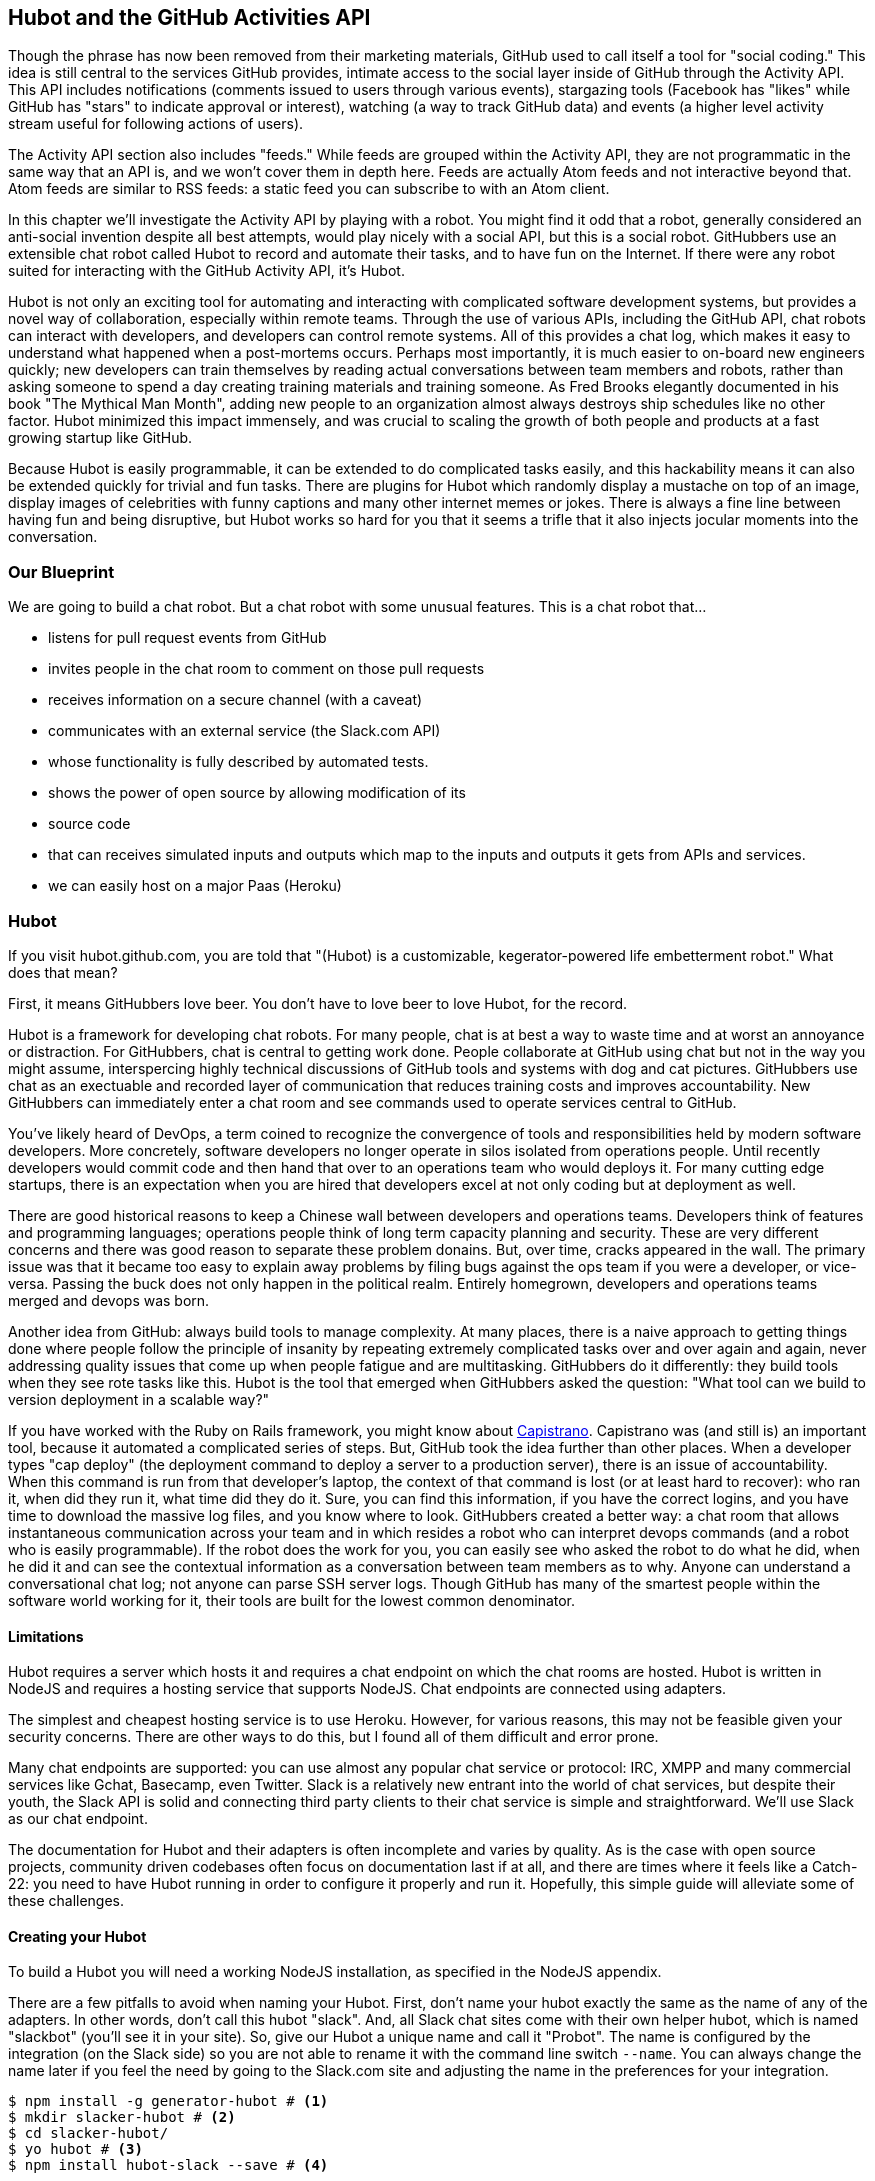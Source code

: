 == Hubot and the GitHub Activities API

Though the phrase has now been removed from their marketing materials,
GitHub used to call itself a tool for "social coding." This idea is
still central to the services GitHub provides, intimate access to the
social layer inside of GitHub through the Activity API. 
This API includes notifications (comments issued to users through
various events), stargazing tools (Facebook has "likes" while GitHub
has "stars" to indicate approval or interest), watching (a way to
track GitHub data) and events (a higher level activity stream useful for
following actions of users). 

The Activity API section also includes "feeds." While feeds are
grouped within the Activity API, they are not programmatic in the same
way that an API is, and we won't cover them in depth here.  Feeds are
actually Atom feeds and not interactive beyond that. Atom feeds are
similar to RSS feeds: a static feed you can subscribe to with an Atom
client. 

In this chapter we'll investigate the Activity API by playing with a
robot. You might find it odd that a robot, generally considered an anti-social
invention despite all best attempts, would play nicely with a social
API, but this is a social robot. GitHubbers use an
extensible chat robot called Hubot to record and automate their tasks,
and to have fun on the Internet. If there were any robot suited for
interacting  with the GitHub Activity API, it's Hubot. 

Hubot is not only an exciting tool for automating and interacting with
complicated software development systems, but provides a novel way of
collaboration, especially within remote teams. Through the use of
various APIs, including the GitHub API, chat robots can interact with
developers, and developers can control remote systems. All of this
provides a chat log, which makes it easy to understand what happened
when a post-mortems occurs. Perhaps most importantly, it is much
easier to on-board new engineers quickly; new developers can train
themselves by reading actual conversations between team members and
robots, rather than asking someone to spend a day creating training
materials and training someone. As Fred Brooks elegantly documented in
his book "The Mythical Man Month", adding new people to an
organization almost always destroys ship schedules like no other
factor. Hubot minimized this impact immensely, and was crucial to
scaling the growth of both people and products at a fast growing startup
like GitHub. 

Because Hubot is easily programmable, it can be extended to do
complicated tasks easily, and this hackability means it can also be
extended quickly for trivial and fun tasks. There are plugins for
Hubot which randomly display a mustache on top of an image, display
images of celebrities with funny captions and many other internet
memes or jokes. There is always a fine line between having fun and
being disruptive, but Hubot works so hard for you that it seems a
trifle that it also injects jocular moments into the conversation.

=== Our Blueprint

We are going to build a chat robot. But a chat robot with some unusual
features. This is a chat robot that...

* listens for pull request events from GitHub
* invites people in the chat room to comment on those pull requests
* receives information on a secure channel (with a caveat)
* communicates with an external service (the Slack.com API)
* whose functionality is fully described by automated tests.
* shows the power of open source by allowing modification of its
* source code
* that can receives simulated inputs and outputs which map to the
  inputs and outputs it gets from APIs and services.
* we can easily host on a major Paas (Heroku)

=== Hubot

If you visit hubot.github.com, you are told that "(Hubot) is a
customizable, kegerator-powered life embetterment robot." What does
that mean?

First, it means GitHubbers love beer. You don't have to love beer to
love Hubot, for the record.

Hubot is a framework for developing chat robots. For many people, chat
is at best a way to waste time and at worst an annoyance or
distraction. For GitHubbers, chat is central to getting work done.
People collaborate at GitHub using chat but not in the way you might
assume, interspercing highly technical discussions of GitHub tools and
systems with dog and cat pictures. GitHubbers use chat as an
exectuable and recorded layer of communication that reduces training
costs and improves accountability. New GitHubbers can immediately
enter a chat room and see commands used to operate services central to
GitHub.

You've likely heard of DevOps, a term coined to recognize the
convergence of tools and responsibilities held by modern software
developers. More concretely, software developers no longer operate in
silos isolated from operations people. Until recently developers
would commit code and then hand that over to an operations team who
would deploys it. For many cutting edge startups, there is an
expectation when you are hired that developers excel at not only
coding but at deployment as well.

There are good historical reasons to keep a Chinese wall between
developers and operations teams. Developers think of features and
programming languages; operations people think of long term capacity
planning and security. These are very different concerns and there was
good reason to separate these problem donains. But, over time, cracks
appeared in the wall. The primary issue was that it became too easy to
explain away problems by filing bugs against the ops team if you were
a developer, or vice-versa. Passing the buck does not only happen in
the political realm. Entirely homegrown, developers and operations
teams merged and devops was born.

Another idea from GitHub: always build tools to manage complexity. At
many places, there is a naive approach to getting things done where
people follow the principle of insanity by repeating extremely
complicated tasks over and over again and again, never addressing
quality issues that come up when people fatigue and are
multitasking. GitHubbers do it differently: they build tools when they
see rote tasks like this.  Hubot is the tool that emerged when
GitHubbers asked the question: "What tool can we build to version
deployment in a scalable way?"

If you have worked with the Ruby on Rails framework, you might know
about http://capistranorb.com:[Capistrano]. Capistrano was (and still
is) an important tool, because it automated a complicated series of
steps. But, GitHub took the idea further than other places. When a
developer types "cap deploy" (the deployment command to deploy a
server to a production server), there is an issue of accountability.
When this command is run from that developer's laptop, the context of
that command is lost (or at least hard to recover): who ran it, when did they 
run it, what time did they do it. Sure, you can find this information,
if you have the correct logins, and you have time to download the
massive log files, and you know where to look. GitHubbers created a
better way: a chat room that allows instantaneous communication across
your team and in which resides a robot who can interpret devops
commands (and a robot who is easily programmable). If the robot does
the work for you, you can easily see who asked the robot to do what he
did, when he did it and can see the contextual information as a
conversation between team members as to why. Anyone can understand a
conversational chat log; not anyone can parse SSH server logs. Though
GitHub has many of the smartest people within the software world
working for it, their tools are built for the lowest common denominator.

==== Limitations

Hubot requires a server which hosts it and requires a chat endpoint on
which the chat rooms are hosted. Hubot is written in NodeJS and
requires a hosting service that supports NodeJS. Chat endpoints are
connected using adapters.

The simplest and cheapest hosting service is to use Heroku.
However, for various reasons, this may not be feasible given your
security concerns. There are other ways to do this, but I found all of
them difficult and error prone.  

Many chat endpoints are supported: you can use almost any popular chat
service or protocol: IRC, XMPP and many commercial services like
Gchat, Basecamp, even Twitter. Slack is a relatively new entrant into
the world of chat services, but despite their youth, the Slack API is
solid and connecting third party clients to their chat service is
simple and straightforward. We'll use Slack as our chat endpoint.

The documentation for Hubot and their adapters is often incomplete and
varies by quality. As is the case with open source projects, community
driven codebases often focus on documentation last if at all, and
there are times where it feels like a Catch-22: you need to have Hubot
running in order to configure it properly and run it. Hopefully, this
simple guide will alleviate some of these challenges.

==== Creating your Hubot

To build a Hubot you will need a working NodeJS installation, as
specified in the NodeJS appendix.

There are a few pitfalls to avoid when naming your Hubot. First, don't
name your hubot exactly the same as the name of any of the
adapters. In other words, don't call this hubot "slack". And, all
Slack chat sites come with 
their own helper hubot, which is named "slackbot" (you'll see it in
your site). So, give our Hubot a unique name and call it "Probot". The
name is configured by the integration (on the Slack  
side) so you are not able to rename it with the command line switch
`--name`. You can always change the name later if you feel the need by
going to the Slack.com site and adjusting the name in the preferences
for your integration.

[code,bash]
-----
$ npm install -g generator-hubot # <1>
$ mkdir slacker-hubot # <2>
$ cd slacker-hubot/
$ yo hubot # <3>
$ npm install hubot-slack --save # <4>
-----

You may not be familiar with these commands, so let's go over the
important ones.

<1> NPM is the tool which installs packages for NodeJS (in
fact it stands for "Node Package Manager"). The `npm install -g
generator-hubot` command installs a command line tool called yeoman
and a plugin for yeoman that configures hubot. 
<2> You should create a new directory and enter it so that when you
create your Hubot you can store it entirely in its own space.
<3> You run the generator using the `yo hubot` command.
<4> The yo command is a generator for quickly scaffolding development
projects. `yo hubot` generates the proper structure for our Hubot, which
is a NodeJS application. Most NodeJS applications have a package
manifest called `package.json` which documents required packages and
other pieces of information important to a NodeJS application. The
final command installs the Slack adapter for Hubot and saves the
proper configuration into the `package.json` file. Depending on the
version of the yeoman generator you use, you might be prompted for the
adapter and can enter `slack`. If you do this, you can skip this step.

==== Creating your slack account

Going to slack.com starts you on the process to create your own Slack
site. You'll need to step through creating an account. Slack sites are
segmented by organization, and you'll want to establish a URL prefix
for your Slack site. Typically this is the name of your organization.

===== Naming the channel

Once you have your slack site created, you need to create a channel.

image::images/hubot-create-channel.png[]

You can name the channel anything you want, but it is often a good
mnemonic to use a name which suggests this is a channel where more
serious work gets done. You can use hubot to indicate this is the
hubot based channel, or any other name you prefer. Once you click on
the link to create a channel, you'll see a popup asking for the name
and an optional description.

image::images/hubot-create-channel-popup.png[]

===== Adding service integration

After you have created the channel, you'll immediately see a link to
"Add a service integration." 

image::images/hubot-add-service-integration.png[]

Slack supports many different service integrations, and one of them is
Hubot.  

image::images/hubot-choose-hubot-integration.png[]

Choosing Hubot takes you to a settings screen for your Hubot integration.

Slack automatically generates an authentication token for you. 
This token is used to verify the connection from your Hubot. This
token can be revoked, and in fact the token from the image below
has been revoked and can no longer be used to authenticate into
Slack. If you ever accidentally publicize this token, you can easily
revoke and reassign a token to your Hubot.

You will also need to specify a name. Use "probot" and if you'd like,
change the avatar associated with the Hubot.

image::images/hubot-choose-username.png[]

Make sure you save your integration before continuing.

==== Starting a hubot locally

As you are testing and developing your bot, you probably want to run
Hubot locally. Hubot has no reduced functionality when running "locally"
other than the fact that uptime is contingent on when your laptop is
awake. We'll address hosting options for Hubot later and make sure
Frank can deploy his build even when you are heading home on the train
with your laptop in your backpack.

To run your bot locally, make sure that you specify the variables on
the command line:

[code,bash]
-----
$ HUBOT_SLACK_TOKEN=xoxb-3295776784-nZxl1H3nyLsVcgdD29r1PZCq ./bin/hubot -a slack
-----

This command runs the hubot script with the slack adapter. The slack adapter
knows how to interact with the Slack.com service. It requires an
authentication token, and this is provided via the environment
variable at the beginning of the line.

===== The first conversation

Your bot should be setup and waiting in the #general room inside your
Slack site. Go to the #general room. Then, you can test that probot
is properly connectd by typing in the name of your Hubot
and then a command like `the rules`. For example, if our Hubot is
named `probot`, then we would type `probot the rules`. You'll see
something like the following.

image::images/hubot-verify.png[]

We see that our hubot printed out the rules it
abides by (published originally by Isaac Asimov in his "Runaround"
short story in 1942).

===== Experimenting in Isolation

Hubot comes with a bunch of built in commands. 
To discover these commands, ask what commands are supported using
the `help` command. However, be aware that the #general room is a
shared room and all commands typed there will be seen by all people in
that channel. In most cases, this is entirely the raison d'etre for
hubot, to capture all interactions with the bot for auditing and post
mortems. But, when you are experimenting and learning how to speak to
your bot, you might want to keep these interactions to yourself. No
matter how fluent you are in Japanese now, the mistakes you made in
getting there, while very valuable to your learning, are nothing most
anyone would be interested in reviewing (unless someday you become a head of
state). To prevent these interactions from cluttering the
public spaces, you can direct message your bot and keep those
interactions on a private channel. On the side of the Slack UI, you
should see a list of channels, and then a list of "Direct Message"
options; look for the bot (named "hubot"), click on the name, and
you'll be in a private channel. You can then enter the help command
(and in this case don't need to address hubot at all by prefixing
it to your command). 

image::images/hubot-help.png[]

The `pug me` command is a favorite. Many people new to Hubot
quickly get sucked into spending hours looking at cute pictures of
pugs. Beware!

=== Installation on Heroku

Now that we've successfully started our hubot locally, we can move it
to Heroku and keep it running even when our laptop is turned off. 

==== Setting up Heroku

Heroku requires registration before using it. Heroku offers free plans and everything
we'll do here can be done using a free plan. Once you have created an
acccount, install the heroku toolbelt found here:
https://toolbelt.heroku.com/. The toolbelt provides a set 
of tools useful for managing Heroku applications. You will need to
have Ruby setup as explained in the first chapter.

If your chatbot is working per the instructions given in the previous
section, then it is almost ready to deploy to Heroku. You'll need to
add the same environment variable using the heroku tools. In addition
to the authentication token for slack, you will need to configure a
URL for your site. Heroku will generate a URL for you from the name of
your project (in this case `inqry-chatbot`) so as long as the name has
not been claimed already by someone else, you can name it as you will.

[code,bash]
-----
$ heroku create inqry-chatbot
$ heroku config:add HEROKU_URL=https://inqry-chatbot.herokuapp.com/
$ heroku config:add HUBOT_SLACK_TOKEN=xoxb-3295776784-nZxl1H3nyLsVcgdD29r1PZCq
$ git push heroku master
Fetching repository, done.
Counting objects: 5, done.
Delta compression using up to 8 threads.
Compressing objects: 100% (3/3), done.
Writing objects: 100% (3/3), 317 bytes | 0 bytes/s, done.
Total 3 (delta 2), reused 0 (delta 0)

-----> Node.js app detected
-----> Requested node range:  0.10.x
-----> Resolved node version: 0.10.33
-----> Downloading and installing node
-----> Restoring node_modules directory from cache
-----> Pruning cached dependencies not specified in package.json
-----> Exporting config vars to environment
-----> Installing dependencies
       npm WARN package.json hubot-maps@0.0.0 No repository field.
-----> Caching node_modules directory for future builds
-----> Cleaning up node-gyp and npm artifacts
-----> Building runtime environment
-----> Discovering process types
       Procfile declares types -> web

-----> Compressing... done, 6.8MB
-----> Launching... done, v9
       https://inqry-chatbot.herokuapp.com/ deployed to Heroku

To git@heroku.com:inqry-chatbot.git
   d32e2db..3627218  master -> master

-----

If you need to troubleshoot issues with your Hubot, you can always run
the heroku log command to view logs for your application `heroku logs -t`.

[code,bash]
----
$ heroku logs -t
2014-11-18T07:07:18.716943+00:00 app[web.1]: Successfully 'connected'
as hubot
2014-11-18T07:07:18.576287+00:00 app[web.1]: Tue, 18 Nov 2014 07:07:18
GMT connect deprecated limit: Restrict request size at location of
read at
node_modules/hubot/node_modules/express/node_modules/connect/lib/middleware/multipart.js:86:15
2014-11-18T07:07:19.052014+00:00 app[web.1]: [Tue Nov 18 2014 07:07:19
GMT+0000 (UTC)] INFO Data for hubot brain retrieved from Redis
2014-11-18T07:07:19.012425+00:00 app[web.1]: [Tue Nov 18 2014 07:07:19
GMT+0000 (UTC)] INFO Discovered redis from REDISTOGO_URL environment
variable
2014-11-18T07:07:19.047427+00:00 app[web.1]: [Tue Nov 18 2014 07:07:19
GMT+0000 (UTC)] INFO Successfully authenticated to Redis
2014-11-18T07:07:19.195698+00:00 heroku[web.1]: State changed from
starting to up
2014-11-18T07:07:36.856287+00:00 heroku[router]: at=info method=GET
path="/" host=webiphay-chatbot.herokuapp.com
request_id=e0d4ee64-3823-4673-bf4d-1de2e5acf9ef fwd="54.204.130.199"
dyno=web.1 connect=1ms service=8ms status=404 bytes=218
----

When you send commands into your chat room you will notice events
inside of Heroku. This is a good way to verify that your bot is wired
into Slack properly.

You might also want to publish this repository into GitHub. Heroku,
as a part of hosting your live application, also hosts the full Git
repository of your Hubot (Hubot, as friendly as it tries to be, is
just another NodeJS application in the end). Heroku can host the
entirety of the source code for your Hubot for you, but does not have
the additional tools, like user management, that GitHub does. For this
reason, use your GitHub account as your code repository, the place where
team members develop new features of your chat bot, and then pull
locally and push into Heroku using the ease of source code tools as a
deployment layer.

=== Activities API Overview

The Activities API focuses on notifications: notifications are similar
to the notifications you see on social networking sites, events that
occur which document important points of interest inside a timeline of
activity. GitHub activity events are often tied to important
milestones inside of a developer's day, activities like pushing
commits into the main respository, asking questions on discussion
threads associated with a repository, or assigning issues to a
developer for review. 

These notifications are accessible to team members without
programmatically accessing the GitHub API. Team members are notified
of events inside of their workflow using email based on several
rules. GitHub will automatically send out notification emails when a
user has watched a repository and issues or comments are added, a pull
request is made, or there are comments made on a commit. In addition,
even if a user has not watched a repository, they will be notified if
that user is *@mentioned* (prefixing the `@` character to a team
member's name inside a comment), when an issue is assigned to them, or
when that user participates in a discussion associated with any
repository.

The GitHub policy for notification is definitely to err on the side of
being overly verbose. Many people live in their email, and making sure
that all important activities are distributed to the right people
involved makes sense, and GitHub has a good set of rules for making
sure the correct notifications get to the right parties. 

Email does falter as a to-do list, however, and at times the ease in
which email can be delivered breeds a secondary problem: overwhelm. It
can be very easy to lose focus (vital to building software) when you
are constantly context switching by checking email, and notifications
can often fly by. In addition, email is privately directed and
prevents easily collaboration; generally people don't share email
inboxes. Let's make a hubot which resolves these problems by taking
our GitHub notifications into a shared and "opt-in when you are logged-in"
communication channel.

==== Hubot Extensions

Hubot extensions are written in either JavaScript or
CoffeeScript. CoffeeScript is a intermediate language which compiles
directly to JavaScript. Many people prefer writing in CoffeeScript
because it has a cleaner syntax and writes "safer"
JavaScript. CoffeeScript outputs JavaScript that uses some clever
conventions effective in preventing common JavaScript
errors. CoffeeScript is a indentation based language (much like
Python) and after the initial learning curve, can feel easier to read
than JavaScript, especially when you have many nested function
callbacks as it is easier to see where a function begins and ends
given the indentation levels. Hubot is itself written in CoffeeScript
and we'll write our extension in CoffeeScript as well.

The Hubot extension module format is exceedingly simple. You write
JavaScript modules (using the `export` syntax) and Hubot passes you in
a robot object which you can then program. 

There are a few concepts useful to programming Hubot. You can find
an example of each of these methods inside the example.coffee file
inside the scripts directory.

* Hubots have a "brain". This is an internal state object, which means
  these values persist across chat messages. This state is not
  persisted into a database by default, so this state is not restored
  if you restart Hubot. However, a persistence mechanism is exposed
  via redis, though this is optional and requires configuration. The
  brain is they way you set and get values which are saved across
  discrete messages. 
* Hubots have different respose mechanisms. They can choose to respond
  only when they hear exact phrases or when keywords are found in any
  message, and you don't need to do the grunt work inside your code to
  determine the differences between these communication types.
* Hubots include an HTTP server. You might need your Hubot to accept
  requests from additional services beyond the chat service, and Hubot
  makes it easy to accept these kinds of requests.
* Hubot has a built in HTTP client. You can easily access HTTP
  resources within Hubot; many popular extensions to Hubot access a
  web service when Hubot receives a request.
* Hubot commands can include parameters. You can tell a Hubot to
  do something multiple times and write a generic function which
  accepts options.
* Hubots can handle events. Each chat service has a generalized set of
  events that are normalized to a common API. Hubots can be programmed
  to interact with these events. For example, Hubots can perform
  actions when a room topic changes or when users leave rooms.
* Hubots can handle generic errors at the top level. Hubot can be
  programmed with a catch-all error handler so that no matter where
  you code failed, you can catch it without crashing your bot.

Our Probot will use the first five of these features; there are
examples of the other two features inside the examples script that
ship with the Hubot source code.

==== Code reviews via Pull Requests

As we've seen in other chapters, pull requests are the mechanism used
on GitHub to easily integrate code changes into a project. Contributors
either fork the master repository and then issues a pull request against that
repository, or, if they have write permission to the main
repository, make a "feature" branch and then issue a pull request
against the "master" branch. 

Pull requests often come with a chat message indicating several people
who should review the request. This tribal knowledge about who should
be involved is only in the head of the developer who created the
code. It could be that they invited the correct people. Or, it could
be that they invited the people who they prefer to review their code
for various (and completely rationale reasons). This can be an
effective way to engage the right people around a new piece of
code. And, it can have downsides as well: if the person is otherwise
engaged, pull requests can linger when a notification email goes
unread. And, there is good research to indicate that the best
performing teams are those who share all tasks and responsibilities
equally. It does not scale to ask everyone to participate in all code
reviews associated with a pull request. But, it might be the case that
randomly selecting developers involved in a project is a better (and
more efficient) way to review code than asking the developer who
created the code to determine these people.

Our Hubot will assign active chat room users to do code
reviews when a new pull request is created. We will use the GitHub
Activities API to subscribe to pull request events. When our Hubot
becomes aware that a pull request needs review, it will randomly
assign a user in the chat room to do the review and then ask that user
if they want to accept the challenge. If they accept, we will note
that in the pull request comments. 

===== Extension Boilerplate

Our script has a simple vocabulary: it needs to recognize responses
accepting a review request, or those that decline. Our extension
script should be in the `scripts` directory and named
`pr-delegator.coffee`:

[source,coffeescript]
-----
module.exports = (robot) ->
        robot.respond /accept/i, (res) ->
                accept( res )

        robot.respond /decline/i, (res) ->
                decline( res )

        accept = ( res ) ->
                res.reply "Thanks, you got it!"
                console.log "Accepted!"
                
        decline = ( res ) ->
                res.reply "OK, I'll find someone else"
                console.log "Declined!"

-----

If Hubot is running, you will need to restart it to reload any
scripts. Kill Hubot (using Ctrl-C), and then restart it, and then
play with commands inside your Slack site. Entering the commands
`probot accept` and `probot decline` and you'll see our Hubot
respoding inside the channel. You'll also see the message `Accepted!` or
`Declined!` printed to the console on which your Hubot is
running. Using `console.log` can be a quick way to troubleshoot your
scripts and make sure your Hubot is working from within only a
terminal session.

===== Writing tests for our Hubot

Now that we have the basics of our Hubot working, let's make sure we
certify our code with some tests. We'll use the Jasmine testing
framework for NodeJS. It offers an elegant behavior driven testing
syntax where you specify a behavior as the first parameter to an `it`
function, and as a second parameter, a function which is run as the
test itself. Jasmine manages running each `it` call and displays a
nice output of passing and failed tests at the end of your
run. Jasmine tests are typically written in JavaScript, but the latest versions of
Jasmine support tests also written in CoffeeScript. Hubot is written
in CoffeeScript, so let's write our tests in CoffeeScript as
well. We need to put our tests inside a 
directory called "spec" and make sure our filename ends with
`.spec.coffee`. Let's use `spec/pr-delegator.spec.coffee` as the
complete filename. Jasmine expects spec files to have `.spec.` at the
end of their filename (before the extension, either `.js` or
`.coffee`); if your filename does not match this pattern Jasmine won't
recognize it as a test. 

[source,coffeescript]
-----

Probot = require "../scripts/pr-delegator"

pr = undefined
robot = undefined

describe "#probot", ->
        beforeEach () ->
                robot = {
                        respond: jasmine.createSpy( 'respond' )
                        router: {
                                post: jasmine.createSpy( 'router' )
                                }
                        }

        it "should verify our calls to respond", (done) ->
                pr = Probot robot
                expect( robot.respond.calls.length ).toEqual( 2 )
                done()

-----

The first line in our test requires, or loads, the Hubot extension
module into our test script, giving us a function we save as a Probot
variable. We then create a `describe` 
function which is an organizing function to group tests. `describe`
functions take an indentifier (in this case `#probot`) and a function
which contains multiple `it` calls. In addition, a `describe` function
can also contain a `beforeEach` function which configures common
elements inside our `it` calls; in this case we create a faked robot
object which we will pass into our `Probot` function call. When we are
running Hubot itself, Hubot creates the robot and passes it into the
`Probot` function but when we run our tests, we generate a fake one
and query it to make sure that it is receiving the proper
configuration. If we make a change inside our actual Hubot code and
forget to update our tests to verify those changes, our tests will
fail and we'll know we need to either augment our tests, or something
broke inside our robot, a good automated sanity check for us when we
are feverishly coding away, animating our helpful Probot.

You should see some similarities between the calls made to our robot
(`robot.respond` and `robot.router.post`) and the tests. We setup
"spies" using Jasmine that generate fake function calls capable of
recording any interaction with themselves. Inside our `it` call, we
then verify that those calls were made. We use the `expect` function
to verify that we have made two calls to the `respond` function
defined on the robot, and that `robot.router.post` has been called as
well.

We need to install Jasmine, and we do this by adding to our
`package.json` file. Append `"jasmine-node": "^1.14.5"` to the file,
and make sure to add a comma to the tuple above it. Adding this code
specifies that the minimum version of jasmine node we will use is
"1.14.5". 

[source,javascript]
-----
...
    "hubot-shipit": "^0.1.1",
    "hubot-slack": "^3.2.1",
    "hubot-youtube": "^0.1.2",
    "jasmine-node": "^2.0.0"
  },
  "engines": {
...
-----

Runing the following commands will then install Jasmine (the library
and a test runner command line tool) and run our tests. We abbreviate
some of the installation output to save space.

```
$ npm install
...
hubot-slack@3.2.1 node_modules/hubot-slack
└── slack-client@1.2.2 (log@1.4.0, coffee-script@1.6.3, ws@0.4.31)

jasmine-node@2.0.0 node_modules/jasmine-node
├── minimist@0.0.8
├── underscore@1.6.0
├── mkdirp@0.3.5
├── walkdir@0.0.7
├── jasmine-growl-reporter@0.2.1 (growl@1.7.0)
├── coffee-script@1.7.1
└── gaze@0.5.1 (globule@0.1.0)

hubot-scripts@2.5.16 node_modules/hubot-scripts
└── redis@0.8.4

hubot@2.11.0 node_modules/hubot
├── readline-history@1.2.0
├── optparse@1.0.4
├── scoped-http-client@0.10.0
├── log@1.4.0
├── coffee-script@1.6.3
└── express@3.18.1 (basic-auth@1.0.0, utils-merge@1.0.0,
merge-descriptors@0.0.2, fresh@0.2.4, cookie@0.1.2, escape-html@1.0.1,
range-parser@1.0.2, cookie-signature@1.0.5, vary@1.0.0,
media-typer@0.3.0, parseurl@1.3.0, methods@1.1.0,
content-disposition@0.5.0, depd@1.0.0, debug@2.1.1, commander@1.3.2,
etag@1.5.1, proxy-addr@1.0.5, send@0.10.1, mkdirp@0.5.0, connect@2.27.1)
... 
$ ./node_modules/.bin/jasmine-node --coffee spec/

.

Finished in 0.009 seconds
1 test, 1 assertions, 0 failures, 0 skipped

```

Our tests pass and we now have a way to document and verify that our
code does what we think it does.

===== Setting up our webhook

We are now in a position to start adding the actual functionality to
our Probot. Our first requirement is to register for pull request
events. We could do this from within the GitHub website, but another
way is to use the cURL tool to create the webhook from the command
line. In order to do this, we need to first create an authorization
token, and then we can use that token to create a webhook.

To create the token, run this command, setting the proper variables
for your username instead of mine ("xrd").

```
$ USERNAME=xrd
$ curl https://api.github.com/authorizations --user $USERNAME --data
'{"scopes":["repo"], "note": "Probot access to PRs" }' -X POST
```

If you are using two-factor authentication (and you should [CALLOUT TO
2-FACTOR AUTH]), then you will see a response message like this:

```
{
  "message": "Must specify two-factor authentication OTP code.",
  "documentation_url":
  "https://developer.github.com/v3/auth#working-with-two-factor-authentication"
}
```

If you see this, then you will be receiving a one time password via
your choice of two factor authentication alternative endpoint (either
SMS or a two factor authentication app like Google Authenticator or
recovery codes that you printed out). If you
use text messaging, check your text messages and then resend the
request appending a header using cURL.

```
$ curl https://api.github.com/authorizations --user $USERNAME --data
'{"scopes":["repo"], "note": "Probot access to PRs" }' -X POST
--header "X-GitHub-OTP: 423584"                                           
Enter host password for user 'xrd':
```

Enter your password again and you are done.

==== Using the oAuth token to register for events

If you have completed these steps correctly (regardless of whether you
are using 2-factor auth or not) you will then receive an oauth token.
                                                 
```  
{
  "id": 1234567,
  "url": "https://api.github.com/authorizations/1234567",
  "app": {
    "name": "Probot access to PRs (API)",
    "url": "https://developer.github.com/v3/oauth_authorizations/",
    "client_id": "00000000000000000000"
  },
  "token": "ad5a36c3b7322c4ae8bb9069d4f20fdf2e454266",
  "note": "Probot access to PRs",
  "note_url": null,
  "created_at": "2015-01-13T06:23:53Z",
  "updated_at": "2015-01-13T06:23:53Z",
  "scopes": [
    "notifications"
  ]
}

```

Once this is completed we now have our token which we can use to
create a webhook. Make sure to use the correct repository name and
access token before running the cURL command. We will also need the
endpoint that we created when we published into Heroku (in our case
`https://inqry-chatbot.herokuapp.com`) 

```
$ REPOSITORY=testing_repostory
$ TOKEN=ad5a36c3b7322c4ae8bb9069d4f20fdf2e454266
$ WEBHOOK_URL=https://inqry-chatbot.herokuapp.com/pr
$ CONFIG=$(echo '{
  "name": "web",
  "active": true,
  "events": [
    "push",
    "pull_request"
  ],
  "config": {
    "url": "'$WEBHOOK_URL'",
    "content_type": "form",
    "secret" : "XYZABC"
  }
}')
$ curl -H "Authorization: token $TOKEN" -H "Content-Type: application/json" -X POST -d "$CONFIG" https://api.github.com/repos/$USERNAME/$REPOSITORY/hooks
{
  "url": "https://api.github.com/repos/xrd/testing_repostory/hooks/3846063",
  "test_url":
  "https://api.github.com/repos/xrd/testing_repostory/hooks/3846063/test",
  "ping_url":
  "https://api.github.com/repos/xrd/testing_repostory/hooks/3846063/pings",
  "id": 3846063,
  "name": "web",
  "active": true,
  "events": [
    "push",
    "pull_request"
  ],
  "config": {
    "url": "https://inqry-chatbot.herokuapp.com/pr",
    "content_type": "json"
  },
  "last_response": {
    "code": null,
    "status": "unused",
    "message": null
  },
  "updated_at": "2015-01-14T06:23:59Z",
  "created_at": "2015-01-14T06:23:59Z"
}
```

There is a bit of bash trickery here, but nothing to be overly
disturbed by. We create a few variables which we use in the final
command. Since the $CONFIG variable is particularly long, we use echo
to print out a bunch of information with the webhook URL in the
middle. If you want to see the result of that variable, type `echo
$CONFIG` and you'll notice the snippet `... "url":
"https://inqry-chatbot.herokuapp.com/pr" ...` properly interpolated.

Here we use the Heroku API URL as our webhook endpoint. This means we
need to have things hosted on Heroku for the webhook to talk to our
HTTP server properly. We can do some things (like connecting the Probot to
the Slack service) from behind a firewall and have it talk with other
chat room participants, but any webhook request will fail unless the
chat client is running on a publicly available server.

Be careful to make sure you use the `content_type` set to "form" (which
is the default, so you could leave it blank). Setting this to `json` will
make it difficult to retrieve the raw body inside your Probot when the
post request is received and validate the request using a secure
digest. We want to make sure all requests are real requests from GitHub
and not a cracker attempting to maliciously inject themselves into our
conversations. To protect from this possible situation, we verify each
request back into GitHub by using the secret generated
when we created the webhook. We'll discuss this in detail later in this
chapter, but for now, establish a secret when you create the hook. A
cracker might be able to guess about where our endpoint exists, but
unless Heroku or GitHub is compromised, they won't know our webhook secret.

We should update our tests to make sure we anticipate this new
functionality. We will be using the Hubot HTTP server, which
piggybacks on the built in express server running inside of Hubot. Our
new test should reflect that we use the `router.post` method exposed
to our Hubot, and that it is called once. We add this next test to the
end of our spec file.

[source,coffeescript]
-----
        it "should verify our calls to router.post", (done) ->
                pr = Probot robot
                expect( robot.router.post ).toHaveBeenCalled()
                done()

-----

This additional test will fail should we run it. Now we can add to our
Probot and have it handle webhook callbacks from GitHub. Add this to
the end of the file. 

[source,coffeescript]
-----
	robot.router.post '/pr', ( req, res ) ->
			  console.log "We received a pull request"
-----

Now if we run our tests, they all pass. If they do, publish our new
version of the app into Heroku. We'll omit this step in the future,
but if you want to receive pull requests on the router you have setup,
remember that you need to publish your files into Heroku so the
endpoint is public.

[source.bash]
------
$ ./node_modules/.bin/jasmine-node --coffee spec/                                                
..
$ git commit -m "Working tests and associated code" -a
...
$ heroku push

Finished in 0.009 seconds
2 tests, 2 assertions, 0 failures, 0 skipped
$ git push heroku master
Fetching repository, done.
Counting objects: 5, done.
Delta compression using up to 8 threads.
...
------

==== Triggering Real Pull Requests

We can now start testing our Probot with real GitHub
notifications. First, let's set up a repository which we can use for
testing. Creating the new repository on GitHub is a quick task if we
use the `hub` tool described in the previous chapter on Jekyll. 

[source,bash]
-------
$ mkdir testing_repository
$ cd testing_repository
$ git init
$ touch test.txt
$ git add .
$ git commit -m "Initial checkin"
$ hub create
...
-------

Now we can create a real pull requests for our repository from the
command line and test our Probot. A typical pull request flow looks
like the following:

. Create a new branch
. Add new content
. Commit the content
. Push the new branch into GitHub
. Issue a pull request.

All of this can be automated using a combination of git commands and cURL.
We've seen some of these commands before and can reuse previous
command line invocations and variables that we used when generating
our webhook using the API via cURL. Our config variable is similar,
but the required fields in this case are the title and body for the
pull request, the "head" key which matches the name of the branch, and
where to merge it to using the "base" key. 

Creating a new branch, adding some content and then issuing a pull
request against the branch might be something we need to do several
(or more) times as we experiment and learn about the Hubot extension
API. The examples here work right out of the box, but don't be fooled
into thinking that it all went exactly as we expected the first time.
Given that, these are commands you might want to perform multiple times as you are
experimenting, so let's put the commands described in the prior paragraph
into a bash script that is generic and can be run multiple times. We
can call it `issue-pull-request.sh` and place the script inside the
test directory.

[source,bash]
------
# Modify these three variables
AUTH_TOKEN=b2ac1f43aeb8d73b69754d2fe337de7035ec9df7
USERNAME=xrd
REPOSITORY=test_repository

DATE=$(date "+%s")
NEW_BRANCH=$DATE
git checkout -b $NEW_BRANCH
echo "Adding some content" >> test.txt
git commit -m "Adding test file to test branch at $DATE" -a
git push origin $NEW_BRANCH
CONFIG=$(echo '{ "title": "PR on '$DATE'", "body" : "Pull this PR'$DATE'", "head": "'$NEW_BRANCH'", "base": "master" }' )
URL=https://api.github.com/repos/$USERNAME/$REPOSITORY/pulls
curl -H "Authorization: token $AUTH_TOKEN" -H "Content-Type: application/json" -X POST -d "$CONFIG" "$URL"   
------

This script generates a unique string based on the current time. It
then creates and checks out a new branch based on that name, adds some
content to a file, commits it, pushes it into GitHub, and generates a
pull request using the API. All you will need to do is make a one-time
update to the three variables at the top of the script to match your
information. This 
script is resilient in that even if your auth token were incorrect (or
had expired) this command will do nothing other than add testing data
to your test repository, so you can experiment safely. Just be sure
to pay attention to whether you see a successful JSON request as shown
below or an error message. And, as we are going to run this script as
a command, make it executable using the `chmod` command. 

[source,bash]
-------
$ chmod +x ./issue-pull-request.sh
$ ./issue-pull-request.sh
{
  "url": "https://api.github.com/repos/xrd/testing_repostory/pulls/1",
  "id": 27330198,
  "html_url": "https://github.com/xrd/testing_repostory/pull/1",
  "diff_url": "https://github.com/xrd/testing_repostory/pull/1.diff",
  "patch_url": "https://github.com/xrd/testing_repostory/pull/1.patch",
  "issue_url": "https://api.github.com/repos/xrd/testing_repostory/issues/1",
  "number": 1,
  "state": "open",
  "locked": false,
  "title": "A PR test",
      "open_issues_count": 1,
...
-------

This returns a huge JSON response (abbreviated here), but you can see
the first item is the link to the pull request. Were we to visit this
inside of GitHub, we could merge the pull request from the web UI. If
we then went to the settings for our repository, and then followed the
link to "Webhooks and Services" on the left navigation bar, at the
very bottom of the page we would see a list of recent deliveries to
our webhook.

image::images/hubot-recent-deliveries.png[]

These requests all failed; our Probot is not correctly configured
to handle real HTTP requests from GitHub (and we have not published
our Probot onto a public endpoint). But, this does show that GitHub is
trying to do something when a pull request is received. We'll work on
getting our handler code working and then issue another PR. 

==== Handling PR Notifications as Post Requests over HTTP

Let's build our HTTP handler when PRs notifications arrive from
GitHub. At first glance, we might take the easy route, adding it
directly into the top level script. But, given the fact that
JavaScript handles events inside of callbacks and the fact that Hubot
extensions only export a single constructor (using the
`module.exports` syntax) it is easier to create, and more importantly
test, a separate module which we require in our main extension script.

We start by writing our tests. We've already created a test which
verifies the call to `robot.router.post`. Our new functionality will
actually handle the PR notification, so let's add a new grouping using
the describe syntax and call it "#pr". The new functionality is
simple: if the Probot receives the proper parameters (most importantly
that the internal secret matches the secret sent on the request) then
we accept the PR as valid and message our room with further
instructions, namely inviting some user to review this pull
request. Our handler then needs to expose two methods: 
`prHandler` which is where we delegate any information coming from an
HTTP request to the `/pr` route, and a method where we can configure
the secret, which we call `setSecret`. Once we have established this
internal signature for our handler library, we can add two simple
tests and then our library.

We have two tests: one which handles the correct flow and one which
handles the incorrect flow. In a before block (this happens before
each test) we setup a fake robot, and set the secret on our handler
module. Our faked robot implements the same methods that a real Hubot
robot does (the "messageRoom" and "send" methods), but we create
Jasmine spies to verify these functions are called inside our
implementation code.

[source,coffeescript]
-----
        describe "#pr", ->
                secret = "ABCDEF"
                robot = undefined
                res = undefined
                
                beforeEach ->
                        robot = {
                                messageRoom: jasmine.createSpy( 'messageRoom' )
                                }
                        res = { send: jasmine.createSpy( 'send' ) }
                        Handler.setSecret secret
                
                it "should disallow calls without the secret", (done) ->
                        req = {}
                        Handler.prHandler( robot, req, res )
                        expect( robot.messageRoom ).not.toHaveBeenCalled()
                        expect( res.send ).toHaveBeenCalled()
                        done()

                it "should allow calls with the secret", (done) ->
                        req = { body: { secret: secret } }
                        Handler.prHandler( robot, req, res )
                        expect( robot.messageRoom ).toHaveBeenCalled()
                        expect( res.send ).toHaveBeenCalled()
                        done()



-----

Now, add a file called `./lib/handler.coffee`:

[source,coffeescript]
-----
_SECRET = undefined

exports.prHandler = ( robot, req, res ) ->
        secret = req.body?.secret
        if secret == _SECRET
                console.log "Secret verified, let's notify our channel"
                room = "general"
                robot.messageRoom room, "OMG, GitHub is on my caller-id!?!"
        res.send "OK\n"

exports.setSecret = (secret) ->
        _SECRET = secret

-----

As you can see, the Hubot API does a lot of work for us: it processes
the JSON POST request to the `/pr` endpoint and provides us with the
parsed parameters inside the body object. We use that to retrieve the
secret from the request. Even if you have used CoffeeScript before,
you may not be familiar with the `?.` syntax: this just tests to see
if body is defined and if so, has a key named `secret`. This prevents
us from crashing if the secret is not sent in with the request. If the
secret from the request matches the configured secret, then we message
the room, otherwise we ignore the request. In either case, we need to
respond to the calling server by using the `send` method (`send` is
provided by the built in *express* server that Hubot uses to provide
an HTTP server). For debugging purposes we output that the secret
was validated, if it was in fact validated, but otherwise the behavior
of our response to the calling client is the same regardless of
whether they provided a correct secret or not. We don't want to
provide an attacker with anything extra if they pass in an incorrect secret.

If we run our tests we will see them all pass:

[source,bash]
------
$ node_modules/jasmine-node/bin/jasmine-node --coffee spec/pr-delegator.spec.coffee 
....

Finished in 0.01 seconds
4 tests, 6 assertions, 0 failures, 0 skipped

------

Hubot will spawn the HTTP server wherever it runs so we can talk to it
on our local machine (though this will likely be inside a firewall and
inaccessible to GitHub), so we can test it using cURL
locally. Remember that our robot router accepts commands as HTTP POST
requests, so we need to specify a post request (using the `--data`
switch with cURL).

[source,bash]
--------
$ ( HUBOT_SLACK_TOKEN=xoxb-3295776784-nZxl1H3nyLsVcgdD29r1PZCq ./bin/hubot -a slack 2> /dev/null | grep -i secret & )
$ curl --data '' http://localhost:8080/pr                                                                                             
Invalid secret
OK
$ curl --data 'secret=XYZABC' http://localhost:8080/pr
Secret verified
OK
$ kill `ps a | grep node | grep -v grep | awk -F ' ' '{ print $1 }'`
--------

These commands verify that things are working properly. First, we
start the server and pipe the output to grep to only display output
which is related to our secret processing (we also background the
entire chain using an ampersand and parentheses, a bash trick). Then,
we hit the server running locally without the secret: the server (as
it is running in the same shell) prints out the 
message "Invalid secret" using `console.log`, and then curl prints out
"OK" which is what was returned from our server. If we run the command
again, this time including the secret as post parameters, we see that
Hubot verified the secret internally against its own secret, and then
curl again prints "OK" which was what the express server inside of
Hubot returned to the calling client. The final line quits Hubot: 
this command finds the PID for the Hubot client (which runs as a node
process) and then sends it a SIGHUP signal, signaling to Hubot that it 
should quit. 

Provided you connected correctly to your Slack site, you'll also see a
message inside your #general channel which says "OMG, GitHub is on my
caller-id!?!" 

We now have a simple way to trigger a pull request notification
without going through the formality of actually generating a pull
request. 

===== Assigning an active chat room user

Now that we have an incoming pull request (albeit one which we are
faking), we can write the code to find a random user and assign them
to the pull request. To find a user in the room, we unfortunately have
to perform this action outside of the Hubot API and use the Slack API
directly. Querying the Slack API provides a mount point for asking
what users are currently in a room; surprisingly this is not something
easy to get from Hubot. Fortunately, Hubot comes with a built in HTTP client, which
works great for accessing information over HTTP. Once we have the the
list of members in the room we can look over this list 
and randomly choose a member and deliver the PR request to them. It
takes surprisingly little code to do all of this: in a little more
than 10 lines of CoffeeScript code we can retrieve a JSON response
from an API, parse the response, generate a message for a random user,
and then send a request to them into our chat room. It almost takes
more characters to write out the explanation in English!

[source,coffeescript]
--------
_SECRET = undefined

anyoneButProbot = (members) ->
        user = undefined
        while not user
                user = members[ parseInt( Math.random() * members.length ) ].name
                user = undefined if "probot" == user
        user

sendPrRequest = ( robot, body, room, url ) ->
        parsed = JSON.parse( body )
        user = anyoneButProbot( parsed.members )
        robot.messageRoom room, "#{user}: Hey, want a PR? #{url}"

exports.prHandler = ( robot, req, res ) ->
        secret = req.body?.secret
        url = req.body?.url

        if secret == _SECRET and url
                room = "general"
                robot.http( "https://slack.com/api/users.list?token=#{process.env.HUBOT_SLACK_TOKEN}" )
                        .get() (err, response, body) ->
                                sendPrRequest( robot, body, room, url ) unless err
        else
                console.log "Invalid secret or no URL specified"
        res.send "OK\n"

exports.setSecret = (secret) ->
        _SECRET = secret

--------

Observant types will notice we retrieve a URL from our body and then
provide it to the randomly selected user. To test this using our cURL
command, we can modify it slightly:

[source,bash]
------
$ curl --data 'secret=XYZABC&url=http://pr/1' http://localhost:8080/pr
------

Our randomly selected user will see the text `username: Hey, want a
PR? http://pr/1` (and the Slack client will format that link as a
clickable URL). 

Unfortunately, our tests are now broken: we now have the failure: `TypeError:
Object #<Object> has no method 'http'`. Our faked Robot object does
not have the http interface that comes with Hubot, so we should add it
to our mocked Robot so our tests pass. The method signature for the
http client (which comes from the `node-scoped-http-client` NodeJS
package) is hairy: you chain calls together to build up an HTTP client
request and end up with a function returned into which you pass a
callback where you handle the response 
body. This module makes you write code that is not particularly
testable (said another way, it was challenging for me to understand
what the faked test implementation should look like), so we do our
best here. We simulate the same chain,  
defining a `http` attribute on the mocked robot object, an attribute
which resolves to a function call itself. Calling that function
returns an object which has a `get` method, and calling that function
returns a function callback which when called executes that function
with three parameters. In real life that function callback would
contain the error code, the response object, and the JSON. In our
case, as long as the error code is empty, our implementation will
parse the JSON for members, and then issue the PR request. 

[source,coffeescript]
-----
                json = '{ "members" : [ { "name" : "bar" } , { "name" : "foo" } ] }'

                httpSpy = jasmine.createSpy( 'http' ).and.returnValue(
                        { get: () -> ( func ) ->
                                func( undefined, undefined, json ) } )
                
                beforeEach ->
                        robot = {
                                messageRoom: jasmine.createSpy( 'messageRoom' )
                                http: httpSpy
                                }
                                
                        res = { send: jasmine.createSpy( 'send' ) }
                        Handler.setSecret secret
                
                it "should disallow calls without the secret", (done) ->
                        req = {}
                        Handler.prHandler( robot, req, res )
                        expect( robot.messageRoom ).not.toHaveBeenCalled()
                        expect( httpSpy ).not.toHaveBeenCalled()
                        expect( res.send ).toHaveBeenCalled()
                        done()

                it "should disallow calls without the url", (done) ->
                        req = { body: { secret: secret } }
                        Handler.prHandler( robot, req, res )
                        expect( robot.messageRoom ).not.toHaveBeenCalled()
                        expect( httpSpy ).not.toHaveBeenCalled()
                        expect( res.send ).toHaveBeenCalled()
                        done()
                        
                it "should allow calls with the secret", (done) ->
                        req = { body: { secret: secret, url: "http://pr/1" } }
                        Handler.prHandler( robot, req, res )
                        expect( robot.messageRoom ).toHaveBeenCalled()
                        expect( httpSpy ).toHaveBeenCalled()
                        expect( res.send ).toHaveBeenCalled()
                        done()



-----

The code we write here was definitely not a piece of code where
testing came easy; I refactored this multiple times to find a balance
between an easy to read test and easy to read code. Writing test code
takes effort, but when both your tests and code are readable and
minimal, you generally can be sure you have a good implementation.
We were able to get our initial tests to pass and added a third test
which verifies the URL is present before issuing the call. Inside each
test we verify whether the http method is called on the robot; we only
want to see the http method invoked when the input 
parameters are validated (the secret matches and the URL to post is
present).  The URL is passed in as request parameters; the real
information will be passed in using a very different structure. GitHub
generates a much larger JSON blob that it sends us, but because we
have tests that cover the major paths inside our robot, we are in a
good place to add this functionality and make sure other pieces still work.

[source,coffeescript]
-----
exports.prHandler = ( robot, req, res ) ->
        secret = req.body?.secret
        url = req.body?.url

        if secret == _SECRET and url
                room = "general"
                robot.http( "https://slack.com/api/users.list?token=#{process.env.HUBOT_SLACK_TOKEN}" )
                        .get() (err, response, body) ->
                                sendPrRequest( robot, body, room, url ) unless err
        else
                console.log "Invalid secret or no URL specified"
        res.send "OK\n"
-----

I now have a confession to make. As I sit in bed writing late into the
night, I realize I have made a mistake and misread the Hubot
documentation. As it turns out, Hubot does store a list of users
inside the "brain." So, all this code written above was wasted work,
because using `robot.brain.users()` would have given us the same
result, namely a list of users logged into our slack channel.

I debated removing the entire previous section. But, I thought a
mistake like this, and the ease in which we can quickly refactor it
and then fix our tests, displays the value in writing tests to verify
our code. So, let's quickly switch to using the
internal cache of user objects inside the Hubot "brain" and show how
we can fix our code and fix our tests. The purpose of this
chapter is not just to build a Probot but to explain how Hubot works,
and maintaining a section on using the built in HTTP client seemed illustrative.

Instead of the call to the Slack API, we can replace the code with a
much simpler call to `robot.brain.users`. Calling into the Slack users
API takes a callback, but the `brain.users` call does not, which
simplifies our code. We do check in our tests that we make a call to
the HTTP Jasmine spy on the `get` function, so we will want to remove
that inside our tests. We will need to provide a new function called
`users` to the Probot inside the faked brain we created

Unfortunately, things don't just work when we change our code to this:

[source,coffeescript]
-----------
...
users = robot.brain.users()
sendPrRequest( robot, users, room, url, number )
...
-----------

It is likely that what we got back from the Slack API and what Hubot
stores inside its brain for users are functionally the same
information, but structural stored very differently. How can we
investigate whether this assumption is correct? 
NodeJS has a standard library module called `util` which includes
useful utility functions, as you might expect from the name.
One of them is `inspect` which will dig into an object and
create a pretty printed view. If we use this module and `console.log`
we can see the full contents of a live response object passed into our
`accept` function. A line like the following `console.log( require(
'util' ).inspect( users ) )` displays the following:

[source,json]
-------------
{ U04FVFE97: 
   { id: 'U04FVFE97',
     name: 'ben',
     real_name: 'Ben Straub',
     email_address: 'xxx' },
  U038PNUP2: 
   { id: 'U038PNUP2',
     name: 'probot',
     real_name: '',
     email_address: undefined },
  U04624M1A: 
   { id: 'U04624M1A',
     name: 'teddyhyde',
     real_name: 'Teddy Hyde',
     email_address: 'xxx' },
  U030YMBJY: 
   { id: 'U030YMBJY',
     name: 'xrd',
     real_name: 'Chris Dawson',
     email_address: 'xxx' },
  USLACKBOT: 
   { id: 'USLACKBOT',
     name: 'slackbot',
     real_name: 'Slack Bot',
     email_address: null } }
-------------

Ah, we were right: the Slack API returns an array while this is an
associate array (called a hash in other languages). So, we need to
refactor our inputs to the test to take an associative array instead
of an array, and then we need a function to flatten it 
out (after that our code will work the same as before). We will return
that when the user calls `robot.brain.users` so add a new spy as the
`users` key inside our fake robot. 

[source,coffeescript]
-----
...
                users = { CDAWSON: { name: "Chris Dawson" }, BSTRAUB: { name: "Ben Straub" } }
                brainSpy = {
                        users: jasmine.createSpy( 'getUsers' ).and.returnValue( users ),
                        set: jasmine.createSpy( 'setBrain' ),
...
-----

Inside our implementation code, flatten out the user associative array
and find the user inside the new flattened array.

[source,coffeescript]
-----
...
flattenUsers = (users) ->
        rv = []
        for x in Object.keys( users )
               rv.push users[x]
        rv 

anyoneButProbot = ( users ) ->
        user = undefined
        flattened = flattenUsers( users )
        while not user
                user = flattened[ parseInt( Math.random() * flattened.length ) ].name
                user = undefined if "probot" == user
        user

...
-----



===== Sending PR Data via Webhook

Our wiring is almost complete, so let's actually send real pull
request information. If we run our script `issue-pull-request.sh` we
will see it sending data out to our Probot. Once we have deployed to
Heroku, our Probot is listening on a public hostname. GitHub will
accept the pull request and then send a JSON inside the body of a POST
request made to our Probot. This JSON looks very different from the
url encoded parameters we provide in our cURL script, so we need to
modify our code to fit.

If we retrieve the JSON from a POST, it will look something like this
(reformatted for clarity and brevity):

[source,json]
-------
{ 
    "action":"opened",
    "number":13,
    "pull_request": {
      "locked" : false,
      "comments_url" :
      "https://api.github.com/repos/xrd/test_repository/issues/13/comments",
      "url" : "https://api.github.com/repos/xrd/test_repository/pulls/13",
      "html_url" : "https://github.com/xrd/test_repository/pulls/13",
      }
      ...
}
-------

Most importantly, you see a URL (the `html_url` more specifically) which we will use inside our Probot
message to the user. Retrieving the json and parsing it is trivial
inside our Probot.

[source,coffeescript]
-----
...
exports.prHandler = ( robot, req, res ) ->
        body = req.body
        pr = JSON.parse body if body
        url = pr.pull_request.html_url if pr
        secret = pr.secret if pr

        if secret == _SECRET and url
                room = "general"
...
-----

Here you see we pull out the body contents, process them as JSON,
extract the secret and the URL from the parsed JSON, and then go
through our normal routine.

Our tests are simple, and require that we send in JSON.

[source,coffeescript]
-----
...
                it "should disallow calls without the secret and url", (done) ->
                        req = {}
                        Handler.prHandler( robot, req, res )
                        expect( robot.messageRoom ).not.toHaveBeenCalled()
                        expect( httpSpy ).not.toHaveBeenCalled()
                        expect( res.send ).toHaveBeenCalled()
                        done()

                it "should allow calls with the secret and url", (done) ->
                        req = { body: '{ "pull_request" : { "html_url" : "http://pr/1" }, "secret": "ABCDEF" }' }
                        Handler.prHandler( robot, req, res )
                        expect( robot.messageRoom ).toHaveBeenCalled()
                        expect( httpSpy ).toHaveBeenCalled()
                        expect( res.send ).toHaveBeenCalled()
                        done()



-----

We are putting the secret inside the JSON as a convenience. The secret
will not come in with the JSON when GitHub sends us JSON via the
webhook, but this is an easy way to provide it to our handler for the
moment. If we run our tests, they should pass now.

===== Securing the Webhook

DOH, MAKE SURE THE SECRET IS NOT STORED INSIDE THE FILE. USE PROCESS.ENV

Our Probot is now in a position where it will operate correctly if the
secret passes validation and the webhook data is passed properly. Now
we need to secure the webhook. GitHub signs your data inside the
webhook payload which provides you with a way to verify the data
really came from an authorized host. We need to decode it inside our
handler. To do this, we will need to retrieve the secure hash GitHub
provides inside the request headers. Then, we will need to calculate
the hash ourselves using the secret we maintain internally. If these
hashes match, then we know the incoming request and JSON is truly from
GitHub and not an attacker. 

[source,coffeescript]
-----
...

getSecureHash = (body, secret) ->
        hash = crypto.createHmac( 'sha1', secret ).update( "sha1=" + body ).digest('hex')
        console.log "Hash: #{hash}"
        hash

exports.prHandler = ( robot, req, res ) ->
        body = req.body
        pr = JSON.parse body if body
        url = pr.pull_request.html_url if pr
        secureHash = getSecureHash( body, _SECRET ) if body
        webhookProvidedHash = req.headers['HTTP_X_HUB_SIGNATURE' ] if req?.headers
        secureCompare = require 'secure-compare'

        if secureCompare( secureHash, webhookProvidedHash ) and url
                room = "general"
...
-----

HMAC cryptography is vulnerable to timing attacks. When you use this
encryption technique, the time it takes to complete a comparison of
the computed hash and the sent hash can be the starting point for an attacker to gain 
forced access to a server. More specifically to JavaScript, when using
naive comparison operators like `==` you can accidentally provide
attackers with valuable information. To eliminate this risk, we use a
module called secure-compare that obscures this timing information when
making a comparison. To load this module, we need to add it to our
package.json manifest file with the command `npm install secure-compare --save`.

Now we can adjust our tests to fit the new reality of our handler.

[source,coffeescript]
-----
...
                it "should disallow calls without the secret and url", (done) ->
                        req = {}
                        Handler.prHandler( robot, req, res )
                        expect( robot.messageRoom ).not.toHaveBeenCalled()
                        expect( httpSpy ).not.toHaveBeenCalled()
                        expect( res.send ).toHaveBeenCalled()
                        done()

                it "should allow calls with the secret and url", (done) ->
                        req = { body: '{ "pull_request" : { "html_url" : "http://pr/1" }}', headers: { "HTTP_X_HUB_SIGNATURE" : "cd970490d83c01b678fa9af55f3c7854b5d22918" } }
                        Handler.prHandler( robot, req, res )
                        expect( robot.messageRoom ).toHaveBeenCalled()
                        expect( httpSpy ).toHaveBeenCalled()
                        expect( res.send ).toHaveBeenCalled()
                        done()



-----

You'll notice we moved the secret out of the JSON and into the
headers. This is the same structure our Probot will see when the
GitHub webhook encodes the content of the JSON and provides us with a
secure hash in the HTTP_X_HUB_SIGNATURE key. Inside our test we will need
to provide the same signature inside our mocked request object. We
could duplicate our secure hash generation code from the 
handler implementation, or we could be lazy and just run our tests
once (knowing they will fail this time), watch for the
console.log output which says "Hash: cd970490d83c..." and copy this
hash into our mocked request object. Once we do this, our tests will
pass. 

Now, after reloading our Probot, if we issue a pull request using our
`issue-pull-request.sh` script, we should see the matching
hashes. But, we won't (at least if you used the same `package.json`
file as we specified above) because of a critical bug inside of Hubot
at the time of this writing.

As we mentioned earlier, Hubot bundles Express.js, a high performance
web framework for NodeJS. Express.js has a modular architecture, where
middleware is inserted into a request and response chain. This
approach to building functionality and the wide array of middleware
allows web developers to string together various standardized
middleware components to use only those features needed for the
problem at hand. Common middleware includes static file handlers (for
serving static files), cookie handlers, session handlers, and body
parsers. You can imagine circumstances where you would not need all of
the list above (or you might need others) and this flexibility makes
Express.js a popular choice for building NodeJS web applications. 

The body parser middleware is of particular interest to us here: the
body parser middleware is used to convert the "body" of a request into
a JavaScript object attached to the request object. Above you saw us
access it inside a variable we called `req` inside our callback;
obviously this stands for request. The body parser takes on converting
whatever data content comes from inside the body of the HTTP request into a
structured JavaScript associative array inside the `body` object inside our
request object. If the body is url encoded (as the PR information is
encoded if we create the webhook with the `content_type` set to
`form`), then the body parser url decodes the content, parses it as
JSON, and then sets the inflated object to the body attribute on our
request object. Normally, this is a very handy process that removes a
lot of grunt work for web application authors.

Unfortunately, because express is bundled and configured for us long
before our extension is loaded, we cannot interrupt the load order of
the body parser middleware inside our extension and this means we
cannot get access to the raw body content. The body parser middleware
processes the stream of 
data by registering for events inside of the HTTP request flow. NodeJS
made a mark on web application development by providing a network
application toolkit centered around one of the
most controversial features of JavaScript: the asynchronous
callback. In NodeJS, processes register for events and then return
control to the host program. In other languages, like Ruby for
example, when building services which receive data from clients, by
default, you listen for incoming data, and the moment you tell your
program to listen, you have blocked other processing. Asynchronous
programming is by no means a new concept (threading in many languages,
for example), but NodeJS offers a simple way to interact with
asynchronous functions through event registration. In the case of
express middleware, however, this event registration process bites us,
because middleware loaded first gets first access to incoming data,
and once the body parser has processed our body content, we no longer
can access the original content. We need access to the raw body
content, and there is no way to install our own middleware which would
provide it inside our Probot extension when a PR request is received
on the router.

What options do we have then? Well, fortunately, every bit of our
stack here is open source, and we can modify the code inside Hubot
which sets up our express server to fit our needs. This code is
installed by the `npm` tool into the `node_modules` directory and we
can easily find where express is configured inside of Hubot. There are
issues with doing it this way: if we re-run `npm install` we will blow
away our `node_modules` directory, and this is something Heroku will
do if it is not told otherwise. A better way might be to fork Hubot
and store our own copy of Hubot inside of GitHub and then specify our
forked copy inside of the `package.json` file. This has issues too; if
Hubot gets updated with a critical security flaw, we need to merge
those changes into our fork, a maintenance issue which we would avoid
if we use tagged releases from the main repository. There is,
unfortunately, no perfect way to resolve this problem that does not
itself create other problems. 

If you do choose to modify the built in hubot code, modify the file
`robot.coffee` inside the `node_modules/hubot/src/` directory. The
node_modules directory, in case memory fails, is where the NodeJS
package manager (npm) builds out the local dependency tree for
libraries, and this is the file Hubot uses internally to build the
robot object and setup the express HTTP server. If we add the
following code at line 288 (this line number might vary if you are not
using the same version of Hubot we specify in our package.json), we
can install a custom middleware callback which will provide us with
the raw body which we can use when verifying the HMAC signature.

[source,coffeescript]
--------------
...
    app.use (req, res, next) =>
      res.setHeader "X-Powered-By", "hubot/#{@name}"
      next()

    app.use (req, res, next) =>
      req.rawBody = ''
      req.on 'data', (chunk) ->
        req.rawBody += chunk
      next()

    app.use express.basicAuth user, pass if user and pass
    app.use express.query()

...
--------------

Express middleware are really simple: they are a callback which receive a
request, response and continuation function passed as parameters. We
register a listener when data content (the body) is propagated, and
then add the body content to a variable on the request object. When
the request object is passed into our handler for pull requests within
our Probot, we have the raw data prefilled. The `next()` function is
used to indicate to the middleware host that the next middleware can
proceed. 

We now need to adjust our tests to fit this new requirement. We prime
the pump with a request object that has this `rawBody` inside 
it, and we should properly encode the content using
`encodeURIComponent` to match the format in which it will be appearing
from GitHub. 

[source,coffeescript]
--------------
...
                it "should allow calls with the secret and url", (done) ->
                        payload =  '{ "pull_request" : { "html_url" : "http://pr/1" } }'
                        bodyPayload = "payload=#{encodeURIComponent(payload)}"
                        req = { rawBody: bodyPayload,
                        headers: { "x-hub-signature" : "sha1=dc827de09c5b57da3ee54dcfc8c5d09a3d3e6109" } }

                        Handler.prHandler( robot, req, res )
                        expect( robot.messageRoom ).toHaveBeenCalled()
                        expect( httpSpy ).toHaveBeenCalled()
                        expect( res.send ).toHaveBeenCalled()
                        done()
...
--------------

Our implementation breaks our tests, so we will need to modify the
cost to use the `rawBody` attribute on the request object, break it
apart from the payload key-value pair, URI decode it, and then if all
that works, parse the JSON and start the verification process. Our
tests describe all this for us. The new `prHandler` method looks like
this:

[source,coffeescript]
--------------
...
exports.prHandler = ( robot, req, res ) ->
        
        rawBody = req.rawBody
        body = rawBody.split( '=' ) if rawBody
        payloadData = body[1] if body and body.length == 2
        if payloadData
                decodedJson = decodeURIComponent payloadData
                pr = JSON.parse decodedJson
                
                if pr and pr.pull_request
                        url = pr.pull_request.html_url
                        secureHash = getSecureHash( rawBody )
                        signatureKey = "x-hub-signature"
                        webhookProvidedHash = req.headers[ signatureKey ] if req?.headers
                        secureCompare = require 'secure-compare'
                        if secureCompare( "sha1=#{secureHash}", webhookProvidedHash ) and url
                                room = "general"
                                users = robot.brain.users()
                                sendPrRequest( robot, users, room, url )
                        else
                                console.log "Invalid secret or no URL specified"
                else
                        console.log "No pull request in here"
                        
        res.send "OK\n"

_GITHUB = undefined
...
--------------

When all is said and done, is verifying the signature even worth it?
If we are not hosting our Probot on a service which handles our router
requests over HTTPS, this HMAC verification could be compromised. And,
given the issues with maintaining our own copy of the Hubot code in
order to permit the validation inside our Hubot extension, it might be
best to ignore the validation header. The worst case, as our extension
is written now, would be that an attacker could fake a pull request
notification, and falsely engage chat room users around it. If the PR
the attacker used was fake, it might confuse our Probot, but no real
harm would be done. If they used an existing real PR, an attacker
could trick our Probot into adding data to the PR, adding confusion in
the comments about who accepted the review request. We won't solve that 
potential problem with this code, but you can imagine adding code to
our Probot that handles a case like this (for example, by checking
first to see if someone was already tagged on the PR, and ignoring
successive incoming webhooks associated with that PR). 

===== Responding to the PR Request

Our Probot is now programmed to generate a pull request review message and
send it to a random user. What happens when they respond? They can
respond in two ways obviously: accepting the request or declining the
request. We put placeholders in our Probot extension to notify us with
a debugging message when the user responds and send a message back to
whoever sent us a message, but now we can actually wire up handling
the response and adding to the pull request on GitHub based on the
user who we are interacting with (provided they accepted). 

There are multiple ways in which a Hubot can interact with chat room
messages. We chose the `respond` method, but there is another method
`hear` which we could have used. `respond` is used when the message
is preceeded by the Hubot name, so only messages that look like
`probot: accept` or `@probot decline` or `/ accept` (if the Hubot name alias is
enabled) will be processed by our Probot. We could have used `hear`
but in our case we are processing a simple response, and
without a clear direction for the message, it would be difficult to
always make sure we were interpreting the message in the correct
context. `respond` makes more sense here. 

If they decline the request, there are a few options for what we could
do. We could publicly shame the user inside the channel. This seems
counter to a culture which supports creative individuals like software
engineers, so let's not do that. We could ask another user in the
slack channel to help. This is a better option. It will require
modification to our code, but these modifications don't involve
anything new inside the Hubot API and are a little tedious to
explain. If you review the source code for the Probot repository that
accompanies this chapter hosted on GitHub, you'll see a working
version of decline that performs this second option. For purposes of
this chapter, let's just graciously note that the offer was declined.

[source,coffeescript]
-------------
...
exports.decline = ( res ) ->
        res.reply "No problem, we'll go through this PR in a bug scrub"

...
-------------

We are asking someone to accept a pull request and there is a possible
situation where two could come in within a very short period of
time. For this reason, it probably makes sense for us to indicate the
number for the pull request and communicate to users that they should
reply with a string like `accept 112`. The Probot can then interpret
this to mean they are accepting PR #112 and not the other pull request which the
probot invited John to respond to ten seconds later. 

If we do this, our probot does need to save the state of pull request
invitations. Fortunately, there is an extremely easy way to do this
using the "brain" of our hubot. The brain is a persistent store,
typically backed by Redis, into which you can keep any type of
information. You simply reference the `robot.brain` and use methods
like `get` or `set` to retrieve and store information. The `set`
method takes any key and any value but note that the Hubot brain does
not do much with your value if that value happens to be a complex
object; if you want to properly serialize something beyond a flat
value, you should probably call `JSON.stringify` on the object to
maintain full control over the roundtrip storing and retrieval.

Let's modify our Probot handler to deal with accepting or declining
responses (and change our extension file to deal with this new
interface). Of course, we will need to add to our tests. Finally, we
will need to set up a way to provide the GitHub API key to our Probot
handler, so we'll add a method to do that that looks almost exactly
like the one for setting our secret key.

We'll use a GitHub API NodeJs module called `node-github`, found on
GitHub at https://github.com/mikedeboer/node-github. If we look
at the API documentation, we see that it supports authentication using
an oAuth token (using the `github.authenticate( {  'type' : 'oauth':
'token' : '...' }` syntax), and has methods we can use to add a comment to an
issue or pull request associated with a repository (using the
`github.issues.createComment` method). 

Knowing that this module handles most of the work for us between these
two methods, we can start by writing our tests. We'll create a new
describe block called `#response` which groups our tests together. As
we noted above, our Probot can take affirmative and negative
responses, so our tests should reflect these two code paths. Our setup
block (the `beforeEach` section) in both cases should do the same
thing for each response, make the pull request invitation to a random user: this all
happens inside our `prHandler` code. We don't need to verify the
expectations of this method since that got that covered by prior
tests. After we get our handler to the right state, we need to test
that the handler works correctly with an `accept` and `decline` method
(they don't yet exist in our handler code so we'll add them
next). 

Our accept request handler has code which triggers our Probot to
contact GitHub and add a comment to the pull request noting 
our targetted chat user accepted the request, and the network
connection to the GitHub API is done through the GitHub API bindings
on the `node-github` module. We want to make this testable, so we should pass in the
GitHub binding object inside our interface, and during the test, pass
in a mocked object. If we review the documentation for the
`createComment` in the GitHub API binding, we see it requires
information about the repository such as the user or organization
which owns the repository, the repository name, the issue number (pull
requests also are referenced by issue numbers) and the comment
itself. To get this information we simply need to decode it from the
Probot handler which receives the pull request information, and we
will add code which does this (and is exposed in our handler for
testing). We saw that a pull request comes in through a large JSON
response, and we can use the URL we used earlier as the way we decode
this information. So, we'll need to have two more tests inside our
`#response` block, one for the decoding of the URL into a message
object, and another to retrieve the username which we insert into the
comment stored in the pull request on the repository. We know what our
test URL looks like since we saw it in our PR webhook message, but we
don't yet have the structure of the chat message from which we can
pull out our username, so our test will need to be adjusted when we
know what it really looks like.

Declining the request means nothing happens. If we
mock out our GitHub API binding, acceptance should login (using the
`authenticate` method) and then call `createComment`. These are
directly pulled from the GitHub API NodeJS documentation. Finally, we
should record the result of this operation inside the chat room which
happens using the reply method on our response object.

[source,coffeescript]
-------------
...
                describe "#response", ->
                        createComment = jasmine.createSpy( 'createComment' ).and.
                                callFake( ( msg, cb ) -> cb( false, "some data" ) )
                        issues = { createComment: createComment }
                        authenticate = jasmine.createSpy( 'ghAuthenticate' )
                        responder = { reply: jasmine.createSpy( 'reply' ),
                        send: jasmine.createSpy( 'send' ) }

                        beforeEach ->
                                githubBinding = { authenticate: authenticate, issues: issues }
                                github = Handler.setApiToken( githubBinding, "ABCDEF" )
                                req = { body: '{ "pull_request" : { "url" : "http://pr/1" }}', headers: { "HTTP_X_HUB_SIGNATURE" : "cd970490d83c01b678fa9af55f3c7854b5d22918" } }
                                Handler.prHandler( robot, req, responder )

                        it "should tag the PR on GitHub if the user accepts", (done) ->
                                Handler.accept( responder )
                                expect( authenticate ).toHaveBeenCalled()
                                expect( createComment ).toHaveBeenCalled() 
                                expect( responder.reply ).toHaveBeenCalled()
                                done()

                        it "should not tag the PR on GitHub if the user declines", (done) ->
                                Handler.decline( responder )
                                expect( authenticate ).toHaveBeenCalled()
                                expect( createComment ).not.toHaveBeenCalledWith()
                                expect( responder.reply ).toHaveBeenCalled()
                                done()

                        it "should decode the URL into a proper message object for the createMessage call", (done) ->
                                url = "https://github.com/xrd/testing_repository/pull/1"
                                msg = Handler.decodePullRequest( url )
                                expect( msg.user ).toEqual( "xrd" )
                                expect( msg.repository ).toEqual( "testing_repository" )
                                expect( msg.number ).toEqual( "1" )
                                done()
                                
                        it "should get the username from the response object", (done) ->
                                res = { username: { name: "Chris Dawson" } }
                                expect( Handler.getUsernameFromResponse( res ) ).toEqual "Chris Dawson"
                                done()



-------------

Our tests will fail if we run them now. So, let's write the code at
the end of our delegator extension. We need code which parses the URL into the
appropriate structured message object, code to put the reminder into
the pull request comment on GitHub and code which pulls the user out
of the response object passed to us. The first two of these are within
reach; basic JavaScript and reading the GitHub API
binding documentation will get us to these two. The third one requires a
little more investigation, so we will leave this as a placeholder for now.

To convert the URL into the object necessary for the `createMessage`
call, we just need to split the message into pieces by the slash
character, and then retrieve the correct items by index. We probably
could add some additional tests which cover passing in empty strings,
or other edge cases, but we'll leave it as an exercise to the reader
(or you can review the final test cases on the associated GitHub
project page). Our code does not crash in these cases, but it would be
nice to have coverage of our expectations represented in our tests.

[source,coffeescript]
-------------
...
_GITHUB = undefined
_PR_URL = undefined

exports.decodePullRequest = (url) ->
        rv = {}
        if url
                chunks = url.split "/"
                if chunks.length == 7
                        rv.user = chunks[3]
                        rv.repository = chunks[4]
                        rv.number = chunks[6]
        rv

exports.getUsernameFromResponse = ( res ) ->
        "username"

exports.accept = ( res ) ->

        msg = exports.decodePullRequest( _PR_URL )
        username = exports.getUsernameFromResponse( res )
        msg.body = "@#{username} will review this (via Probot)."
                
        _GITHUB.issues.createComment msg, ( err, data ) ->
                unless err
                        res.reply "Thanks, I've noted that in a PR comment!"
                else
                        res.reply "Something went wrong, I could not tag you on the PR comment"
                
exports.decline = ( res ) ->
        res.reply "OK, I'll find someone else."
        console.log "Declined!"

exports.setApiToken = (github, token) ->
        _API_TOKEN = token
        _GITHUB = github
        _GITHUB.authenticate type: "oauth", token: token

exports.setSecret = (secret) ->
        _SECRET = secret
-------------

To summarize, we added an internal variable called `_GITHUB` where we will store a
reference to our instantiation of the GitHub API binding. Our
interface to the `setApiToken` call passes in the instantiation; this
method takes our oAuth token and the binding because using an
interface like this means we can pass in a mocked binding inside our
tests. When we are not running inside a test, this method call
authenticates against the GitHub API, readying the API binding to make
connections to the GitHub API itself.

Our top level extension script looks like this now.

[source,coffeescript]
-------------
handler = require '../lib/handler'

handler.setSecret "XYZABC"
github = require 'node-github'
handler.setApiToken github, "12345ABCDEF"

module.exports = (robot) ->
        robot.respond /accept/i, ( res ) ->
                handler.accept( res )

        robot.respond /decline/i, ( res ) ->
                handler.decline( res )

        robot.router.post '/pr', ( req, res ) ->
                handler.prHandler( robot, req, res )

-------------

===== Peering into the Response object

We need to get the username and it stands to reason the object passed
to us when we get a respond callback might have it in there. The
`respond` method provided by the Hubot API is documented mostly by 
way of the example scripts which come with hubot. There is very little
information on what the parameter passed to your callback looks
like. Let's use the `util` library to inspect the data and print it to
the console. We abbreviate the full output here, and show you that it
contains information on the  user who sent the message to our
Probot. We can access this information by using
`response.message.user.name` if, for example, we wanted to retrieve
the name of the user. 

[source,json]
-----
{ robot: 
   { name: 'probot',
     events: { domain: null, _events: [Object], _maxListeners: 10 },
     brain: 
      { data: [Object],
        autoSave: false,
        saveInterval: [Object],
        _events: [Object] },
     alias: false,
     adapter: 
      { customMessage: [Function],
        message: [Function],
  ...
  message: 
   { user: 
      { id: '...',
        name: 'xrd',
        real_name: 'Chris Dawson',
        email_address: 'cdawson@webiphany.com',
        room: 'xrd' },
     text: 'probot accept',
     rawText: 'accept',
     rawMessage: 
      { _client: [Object],
        deleteMessage: [Function],
        updateMessage: [Function],
        type: 'message',
        channel: 'D038PNPU6t',
        user: '030YMBJYU',
        text: 'accept',
        ts: '1428436496.000012',
        team: '0T03MYBJU' },
     id: '1428436496.000012',
     done: false,
     room: 'xrd' },
  match: [ 'probot accept', index: 0, input: 'probot accept' ],
  envelope: 
   { room: 'xrd',
     user: 
      { id: '5AY9MBQZ',
        name: 'xrd',
        real_name: 'Chris Dawson',
        email_address: 'cdawson@webiphany.com',
        room: 'xrd' },
     message: 
      { user: [Object],
        text: 'probot accept',
        rawText: 'accept',
        rawMessage: [Object],
        id: '1428436496.000012',
        done: false,
        room: 'xrd' } } }
-----

Inside it all we can find information we need,
specifically the user name and email. So, let's update our test and
our handler code. The last test in our spec file can be modified to
look like this:

[source,coffeescript]
-------------
...
                        it "should get the username from the response object", (done) ->
                                res = { message: { user: { name: "Chris Dawson" } } }
                                expect( Handler.getUsernameFromResponse( res ) ).toEqual "Chris Dawson"
                                done()

...
-------------

And, our handler code defining `getUsernameFromResponse` simply turns into this:

[source,coffeescript]
-------------
...
exports.getUsernameFromResponse = ( res ) ->
        res.message.user.name

...
-------------


With this information in hand, we can properly comment on the pull
request. Well, almost. 

===== Unifying Usernames via the Collaborators API

If the Slack username for the person who accepted the pull request is an
exact match with their GitHub username, then we can assume they are
the same person in real life and create a comment inside the pull
request reminding them (and anyone else) that they will be reviewing
the PR. We can use the collaborator sub section of the Repository API
to look up their name on GitHub. 

If we don't find them inside the list of users and there is not an
exact match with their Slack name then we have at least one problem,
maybe two. First, we could just have a mismatch in their identities
(their usernames are different on each site). If this is the case, we
could ask them to clarify this inside the slack room. We do have
another case: the user is not a collaborator on the repository hosted
on GitHub. If
this is the case, clarifying their username is not going to help. The
Repository API does support adding a user to the list of collaborators
so we could do that here, but this arguably is a moment where a larger
discussion should happen (write access to a repository is a big
resposibility in a way that being inside a chat room is not). Adding a
user as a repository collaborator should not be automated inside a chat
room. Because of the complexity here, we will write code to unify a
username inside the chat room, but we won't handle the case where
there is no clarification to be made because they are not in the
repository collaborator list.

Using the GitHub API binding binding we passed into our `setApiToken`
call we will verify the user exists as a collaborator on the
repository. The API binding provides a method called `getCollaborator`
inside the `repos` namespace which we can use to verify that a
username is on the list of collaborators. It takes as the first
parameter a  message which is used to specify the repository and
owner, and then an attribute called `collabuser` which is the name you
want to verify is a collaborator. The second parameter to the function
is a callback that is executed once the request has completed. If the
callback returns without an error code, then our Probot should tag the
pull request with a comment confirming and message the room.

Our new test reflects usage of the `repos.getCollaborator` call. In
our test setup block we mocking out the call to `getCollaborator`
and using Jasmine to "spy on" it so we can assure it was called later
in our actual test.  Our setup is more beefy than before, but we are
following the same patterns of generating spies to watch methods, and
implementing our fake callbacks when necessary. We also can move our
message inside the response object into the one created in our setup
block so that we can use it inside all of our sub-tests, rather than
creating a new object for each test inside the test body. 

[source,coffeescript]
-------------
...
                        send: jasmine.createSpy( 'send' ),
                        message: { user: { name: "Chris Dawson" } } }
                        getCollaborator = jasmine.createSpy( 'getCollaborator' ).and.
                                callFake( ( msg, cb ) -> cb( false, true ) )
                        repos = { getCollaborator: getCollaborator }

...

                        it "should tag the PR on GitHub if the user accepts", (done) ->
                                Handler.accept( robot, responder )
                                expect( authenticate ).toHaveBeenCalled()
                                expect( createComment ).toHaveBeenCalled() 
                                expect( responder.reply ).toHaveBeenCalled()
                                expect( repos.getCollaborator ).toHaveBeenCalled()
                                done()


-------------

Our handler then can implement the accept and decline methods in full.

[source,coffeescript]
-------------
...
exports.accept = ( robot, res ) ->

        prNumber = res.match[1]
        url = robot.brain.get( prNumber )

        msg = exports.decodePullRequest( url )
        username = exports.getUsernameFromResponse( res )
        msg.collabuser = username

        _GITHUB.repos.getCollaborator msg, ( err, collaborator ) ->
                msg.body = "@#{username} will review this (via Probot)."
                
                _GITHUB.issues.createComment msg, ( err, data ) ->
                        unless err
                                res.reply "Thanks, I've noted that in a PR comment. Review the PR here: "
                        else
                                res.reply "Something went wrong, I could not tag you on the PR comment: #{require('util').inspect( err )}"
                
exports.decline = ( res ) ->
        res.reply "No problem, we'll go through this PR in a bug scrub"
...
-------------

===== Sanitizing our source code

It is typically bad form to save passwords (or other access
credentials, like oAuth tokens or secrets) inside of source
code. Right now we have hard coded them into our application inside of
the `pr-delegator.coffee` file. We could instead retrieve them from
the environment of the running process.

[source,coffeescript]
-------------
...
handler.setSecret process.env.PROBOT_SECRET 
github = require 'github'
ginst = new github version: '3.0.0'
handler.setApiToken ginst, process.env.PROBOT_API_TOKEN 
...
-------------

When we launch our probot from the command line, we will need to use a
command like this as we are testing locally from our laptop.

[source,bash]
-------------
$ PROBOT_SECRET=XYZABC PROBOT_API_TOKEN=926a701550d4dfae93250dbdc068cce887531 HUBOT_SLACK_TOKEN=xoxb-3295776784-nZxl1H3nyLsVcgdD29r1PZCq ./bin/hubot -a slack
-------------

When we publish into Heroku, we will want to set these as environment
variables using the appropriate Heroku commands.

[source,bash]
-------------
$ heroku config:set PROBOT_API_TOKEN=926a701550d4dfae93250dbdc068cce887531 
Adding config vars and restarting myapp... done, v12
PROBOT_API_TOKEN=926a701550d4dfae93250dbdc068cce887531 

$ heroku config:set PROBOT_SECRET=XYZABC 
Adding config vars and restarting myapp... done, v12
PROBOT_SECRET=XYZABC 
-------------

Don't forget that when we run our tests, we will need to specify the
environment variables on the command line as well.

[source,bash]
-------------
$ PROBOT_SECRET=XYZABC PROBOT_API_TOKEN=926a701550d4dfae93250dbdc068cce887531 node_modules/jasmine-node/bin/jasmine-node --coffee spec/pr-de
legator.spec.coffee 
-------------

===== Final Notes

Our Probot is alive. We went through building a robot which can
interact with us inside a chat room, then refactored the robot so that its
functionality is contained into a highly testable module. Along
the way, we learned lots about the Hubot API, and even discussed how to
modify (and the drawbacks surrounding) modifying the source code to
Hubot itself. There is a natural fit to Hubot and the GitHub API, and
this chapter hopefully demonstrates how easy and fun it can be, and
how you can powerfully amplify and streamline developer workflow
inside a chat room dialog. 





